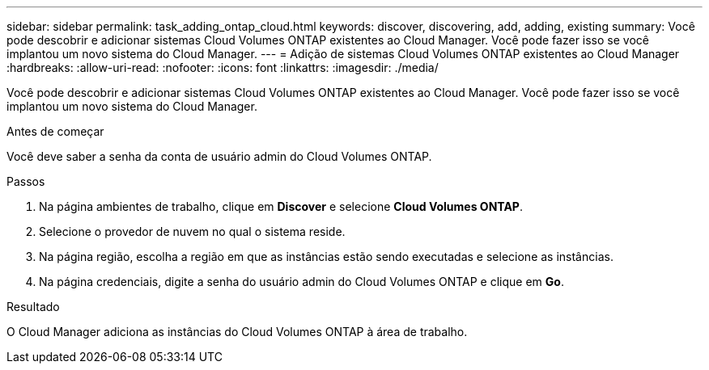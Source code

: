 ---
sidebar: sidebar 
permalink: task_adding_ontap_cloud.html 
keywords: discover, discovering, add, adding, existing 
summary: Você pode descobrir e adicionar sistemas Cloud Volumes ONTAP existentes ao Cloud Manager. Você pode fazer isso se você implantou um novo sistema do Cloud Manager. 
---
= Adição de sistemas Cloud Volumes ONTAP existentes ao Cloud Manager
:hardbreaks:
:allow-uri-read: 
:nofooter: 
:icons: font
:linkattrs: 
:imagesdir: ./media/


[role="lead"]
Você pode descobrir e adicionar sistemas Cloud Volumes ONTAP existentes ao Cloud Manager. Você pode fazer isso se você implantou um novo sistema do Cloud Manager.

.Antes de começar
Você deve saber a senha da conta de usuário admin do Cloud Volumes ONTAP.

.Passos
. Na página ambientes de trabalho, clique em *Discover* e selecione *Cloud Volumes ONTAP*.
. Selecione o provedor de nuvem no qual o sistema reside.
. Na página região, escolha a região em que as instâncias estão sendo executadas e selecione as instâncias.
. Na página credenciais, digite a senha do usuário admin do Cloud Volumes ONTAP e clique em *Go*.


.Resultado
O Cloud Manager adiciona as instâncias do Cloud Volumes ONTAP à área de trabalho.
